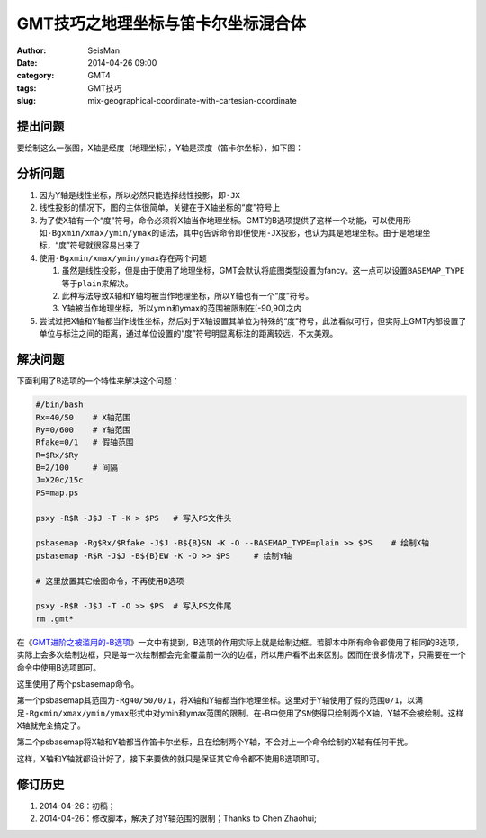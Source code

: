 GMT技巧之地理坐标与笛卡尔坐标混合体
###################################

:author: SeisMan
:date: 2014-04-26 09:00
:category: GMT4
:tags: GMT技巧
:slug: mix-geographical-coordinate-with-cartesian-coordinate

提出问题
========

要绘制这么一张图，X轴是经度（地理坐标），Y轴是深度（笛卡尔坐标），如下图：

.. figure:: http://ww3.sinaimg.cn/large/c27c15bejw1eftabny99lj21kw160dhu.jpg
   :alt: mix-geographical-coordinate-with-cartesian-coordinate
   :width: 700px

分析问题
========

#. 因为Y轴是线性坐标，所以必然只能选择线性投影，即\ ``-JX``\
#. 线性投影的情况下，图的主体很简单，关键在于X轴坐标的“度”符号上
#. 为了使X轴有一个“度”符号，命令必须将X轴当作地理坐标。GMT的B选项提供了这样一个功能，可以使用形如\ ``-Bgxmin/xmax/ymin/ymax``\ 的语法，其中\ ``g``\ 告诉命令即便使用\ ``-JX``\ 投影，也认为其是地理坐标。由于是地理坐标，“度”符号就很容易出来了
#. 使用\ ``-Bgxmin/xmax/ymin/ymax``\ 存在两个问题

   #. 虽然是线性投影，但是由于使用了地理坐标，GMT会默认将底图类型设置为fancy。这一点可以设置\ ``BASEMAP_TYPE``\ 等于\ ``plain``\ 来解决。
   #. 此种写法导致X轴和Y轴均被当作地理坐标，所以Y轴也有一个“度”符号。
   #. Y轴被当作地理坐标，所以ymin和ymax的范围被限制在[-90,90]之内

#. 尝试过把X轴和Y轴都当作线性坐标，然后对于X轴设置其单位为特殊的“度”符号，此法看似可行，但实际上GMT内部设置了单位与标注之间的距离，通过单位设置的“度”符号明显离标注的距离较远，不太美观。

解决问题
========

下面利用了B选项的一个特性来解决这个问题：

.. code-block:: bash

   #/bin/bash
   Rx=40/50    # X轴范围
   Ry=0/600    # Y轴范围
   Rfake=0/1   # 假轴范围
   R=$Rx/$Ry
   B=2/100     # 间隔
   J=X20c/15c
   PS=map.ps
   
   psxy -R$R -J$J -T -K > $PS   # 写入PS文件头
   
   psbasemap -Rg$Rx/$Rfake -J$J -B${B}SN -K -O --BASEMAP_TYPE=plain >> $PS    # 绘制X轴
   psbasemap -R$R -J$J -B${B}EW -K -O >> $PS     # 绘制Y轴
   
   # 这里放置其它绘图命令，不再使用B选项
   
   psxy -R$R -J$J -T -O >> $PS  # 写入PS文件尾
   rm .gmt*


在《\ `GMT进阶之被滥用的-B选项 <{filename}/GMT/2013-08-23_abused-b-option.rst>`_\ 》一文中有提到，B选项的作用实际上就是绘制边框。若脚本中所有命令都使用了相同的B选项，实际上会多次绘制边框，只是每一次绘制都会完全覆盖前一次的边框，所以用户看不出来区别。因而在很多情况下，只需要在一个命令中使用B选项即可。

这里使用了两个psbasemap命令。

第一个psbasemap其范围为\ ``-Rg40/50/0/1``\，将X轴和Y轴都当作地理坐标。这里对于Y轴使用了假的范围\ ``0/1``\ ，以满足\ ``-Rgxmin/xmax/ymin/ymax``\ 形式中对ymin和ymax范围的限制。在-B中使用了\ ``SN``\ 使得只绘制两个X轴，Y轴不会被绘制。这样X轴就完全搞定了。

第二个psbasemap将X轴和Y轴都当作笛卡尔坐标，且在绘制两个Y轴，不会对上一个命令绘制的X轴有任何干扰。

这样，X轴和Y轴就都设计好了，接下来要做的就只是保证其它命令都不使用B选项即可。

修订历史
========

#. 2014-04-26：初稿；
#. 2014-04-26：修改脚本，解决了对Y轴范围的限制；Thanks to Chen Zhaohui;

